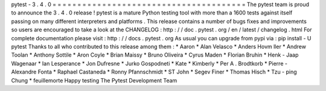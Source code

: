 pytest
-
3
.
4
.
0
=
=
=
=
=
=
=
=
=
=
=
=
=
=
=
=
=
=
=
=
=
=
=
=
=
=
=
=
=
=
=
=
=
=
=
=
=
=
=
The
pytest
team
is
proud
to
announce
the
3
.
4
.
0
release
!
pytest
is
a
mature
Python
testing
tool
with
more
than
a
1600
tests
against
itself
passing
on
many
different
interpreters
and
platforms
.
This
release
contains
a
number
of
bugs
fixes
and
improvements
so
users
are
encouraged
to
take
a
look
at
the
CHANGELOG
:
http
:
/
/
doc
.
pytest
.
org
/
en
/
latest
/
changelog
.
html
For
complete
documentation
please
visit
:
http
:
/
/
docs
.
pytest
.
org
As
usual
you
can
upgrade
from
pypi
via
:
pip
install
-
U
pytest
Thanks
to
all
who
contributed
to
this
release
among
them
:
*
Aaron
*
Alan
Velasco
*
Anders
Hovm
ller
*
Andrew
Toolan
*
Anthony
Sottile
*
Aron
Coyle
*
Brian
Maissy
*
Bruno
Oliveira
*
Cyrus
Maden
*
Florian
Bruhin
*
Henk
-
Jaap
Wagenaar
*
Ian
Lesperance
*
Jon
Dufresne
*
Jurko
Gospodneti
*
Kate
*
Kimberly
*
Per
A
.
Brodtkorb
*
Pierre
-
Alexandre
Fonta
*
Raphael
Castaneda
*
Ronny
Pfannschmidt
*
ST
John
*
Segev
Finer
*
Thomas
Hisch
*
Tzu
-
ping
Chung
*
feuillemorte
Happy
testing
The
Pytest
Development
Team
